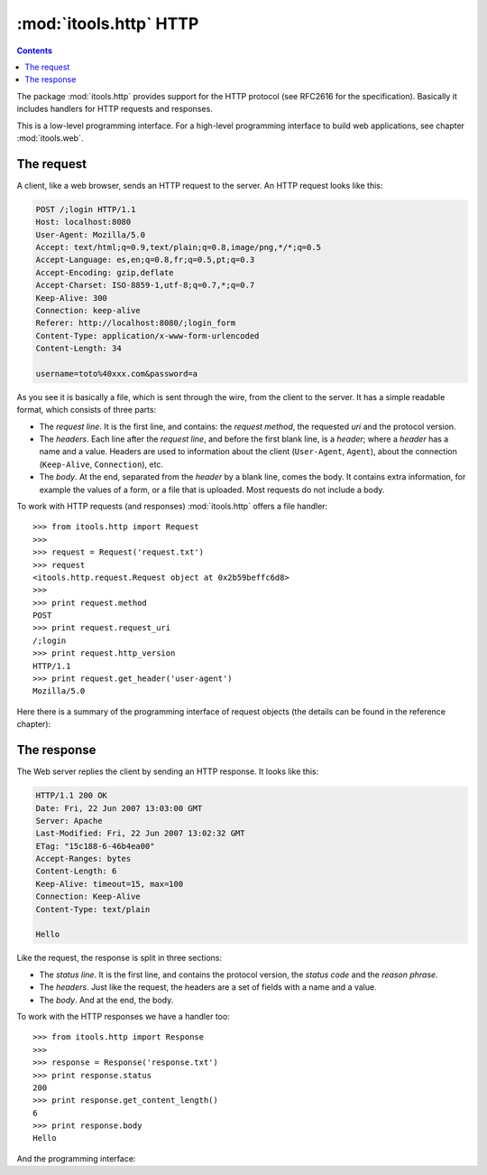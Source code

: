 :mod:`itools.http` HTTP
***********************

.. module:: itools.http
   :synopsis: HTTP

.. index::
   single: HTTP

.. contents::


The package :mod:`itools.http` provides support for the HTTP protocol (see
RFC2616 for the specification). Basically it includes handlers for HTTP
requests and responses.

This is a low-level programming interface. For a high-level programming
interface to build web applications, see chapter :mod:`itools.web`.


The request
===========

A client, like a web browser, sends an HTTP request to the server.  An HTTP
request looks like this:

.. code-block:: none

    POST /;login HTTP/1.1
    Host: localhost:8080
    User-Agent: Mozilla/5.0
    Accept: text/html;q=0.9,text/plain;q=0.8,image/png,*/*;q=0.5
    Accept-Language: es,en;q=0.8,fr;q=0.5,pt;q=0.3
    Accept-Encoding: gzip,deflate
    Accept-Charset: ISO-8859-1,utf-8;q=0.7,*;q=0.7
    Keep-Alive: 300
    Connection: keep-alive
    Referer: http://localhost:8080/;login_form
    Content-Type: application/x-www-form-urlencoded
    Content-Length: 34

    username=toto%40xxx.com&password=a

As you see it is basically a file, which is sent through the wire, from the
client to the server. It has a simple readable format, which consists of three
parts:

* The *request line*. It is the first line, and contains: the *request
  method*, the requested *uri* and the protocol version.
* The *headers*. Each line after the *request line*, and before the first
  blank line, is a *header*; where a *header* has a name and a value. Headers
  are used to information about the client (``User-Agent``, ``Agent``), about
  the connection (``Keep-Alive``, ``Connection``), etc.
* The *body*. At the end, separated from the *header* by a blank line, comes
  the body. It contains extra information, for example the values of a form,
  or a file that is uploaded. Most requests do not include a body.

To work with HTTP requests (and responses) :mod:`itools.http` offers a file
handler::

    >>> from itools.http import Request
    >>>
    >>> request = Request('request.txt')
    >>> request
    <itools.http.request.Request object at 0x2b59beffc6d8>
    >>>
    >>> print request.method
    POST
    >>> print request.request_uri
    /;login
    >>> print request.http_version
    HTTP/1.1
    >>> print request.get_header('user-agent')
    Mozilla/5.0

Here there is a summary of the programming interface of request objects (the
details can be found in the reference chapter):

.. class:: Request

  .. method:: set_header(name, value)

  .. method:: has_header(name)

  .. method:: get_header(name)

  .. method:: get_referrer()

  .. method:: get_parameter(name, default=None, type=None)

  .. method:: has_parameter(name)

  .. method:: set_cookie(name, value)

  .. method:: get_cookie(name)


The response
============

The Web server replies the client by sending an HTTP response. It looks like
this:

.. code-block:: none

    HTTP/1.1 200 OK
    Date: Fri, 22 Jun 2007 13:03:00 GMT
    Server: Apache
    Last-Modified: Fri, 22 Jun 2007 13:02:32 GMT
    ETag: "15c188-6-46b4ea00"
    Accept-Ranges: bytes
    Content-Length: 6
    Keep-Alive: timeout=15, max=100
    Connection: Keep-Alive
    Content-Type: text/plain

    Hello

Like the request, the response is split in three sections:

* The *status line*. It is the first line, and contains the protocol version,
  the *status code* and the *reason phrase*.
* The *headers*. Just like the request, the headers are a set of fields with a
  name and a value.
* The *body*. And at the end, the body.

To work with the HTTP responses we have a handler too::

    >>> from itools.http import Response
    >>>
    >>> response = Response('response.txt')
    >>> print response.status
    200
    >>> print response.get_content_length()
    6
    >>> print response.body
    Hello

And the programming interface:

.. class:: Response

  .. method:: set_header(name, value)

  .. method:: has_header(name)

  .. method:: get_header(name)

  .. method:: set_status(status)

  .. method:: get_status()

  .. method:: set_body(body)

  .. method:: redirect(location, status=302)

  .. method:: get_content\_length()

  .. method:: set_cookie(name, value, \*\*kw)

  .. method:: del_cookie(name)

  .. method:: get_cookie(name)
